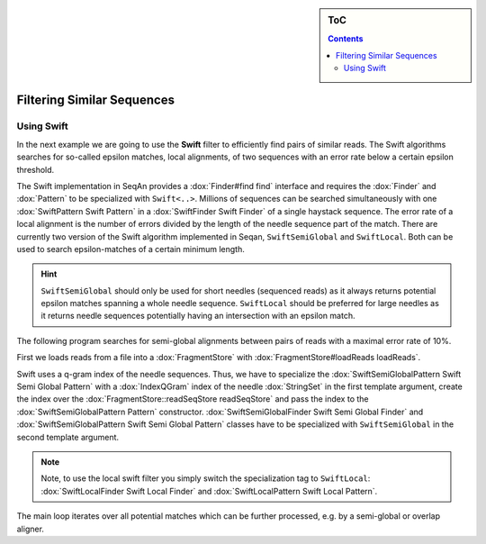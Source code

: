 .. sidebar:: ToC

   .. contents::

.. _how-to-filter-similar-sequences:

Filtering Similar Sequences
===========================

Using Swift
-----------

In the next example we are going to use the **Swift** filter to efficiently find pairs of similar reads.
The Swift algorithms searches for so-called epsilon matches, local alignments, of two sequences with an error rate below a certain epsilon threshold.

The Swift implementation in SeqAn provides a :dox:`Finder#find find` interface and requires the :dox:`Finder` and :dox:`Pattern` to be specialized with ``Swift<..>``.
Millions of sequences can be searched simultaneously with one :dox:`SwiftPattern Swift Pattern` in a :dox:`SwiftFinder Swift Finder` of a single haystack sequence.
The error rate of a local alignment is the number of errors divided by the length of the needle sequence part of the match.
There are currently two version of the Swift algorithm implemented in Seqan, ``SwiftSemiGlobal`` and ``SwiftLocal``.
Both can be used to search epsilon-matches of a certain minimum length.

.. hint::

   ``SwiftSemiGlobal`` should only be used for short needles (sequenced reads) as it always returns potential epsilon matches spanning a whole needle sequence.
   ``SwiftLocal`` should be preferred for large needles as it returns needle sequences potentially having an intersection with an epsilon match.

The following program searches for semi-global alignments between pairs of reads with a maximal error rate of 10%.

.. includefrags:: core/demos/howto/filter_similar_sequences.cpp
   :fragment: includes

First we loads reads from a file into a :dox:`FragmentStore` with :dox:`FragmentStore#loadReads loadReads`.

.. includefrags:: core/demos/howto/filter_similar_sequences.cpp
   :fragment: load_reads

Swift uses a q-gram index of the needle sequences.
Thus, we have to specialize the :dox:`SwiftSemiGlobalPattern Swift Semi Global Pattern` with a :dox:`IndexQGram` index of the needle :dox:`StringSet` in the first template argument, create the index over the :dox:`FragmentStore::readSeqStore readSeqStore` and pass the index to the :dox:`SwiftSemiGlobalPattern Pattern` constructor.
:dox:`SwiftSemiGlobalFinder Swift Semi Global Finder` and :dox:`SwiftSemiGlobalPattern Swift Semi Global Pattern` classes have to be specialized with ``SwiftSemiGlobal`` in the second template argument.

.. note::

   Note, to use the local swift filter you simply switch the specialization tag to ``SwiftLocal``: :dox:`SwiftLocalFinder Swift Local Finder` and :dox:`SwiftLocalPattern Swift Local Pattern`.

The main loop iterates over all potential matches which can be further processed, e.g. by a semi-global or overlap aligner.

.. includefrags:: core/demos/howto/filter_similar_sequences.cpp
   :fragment: filter

